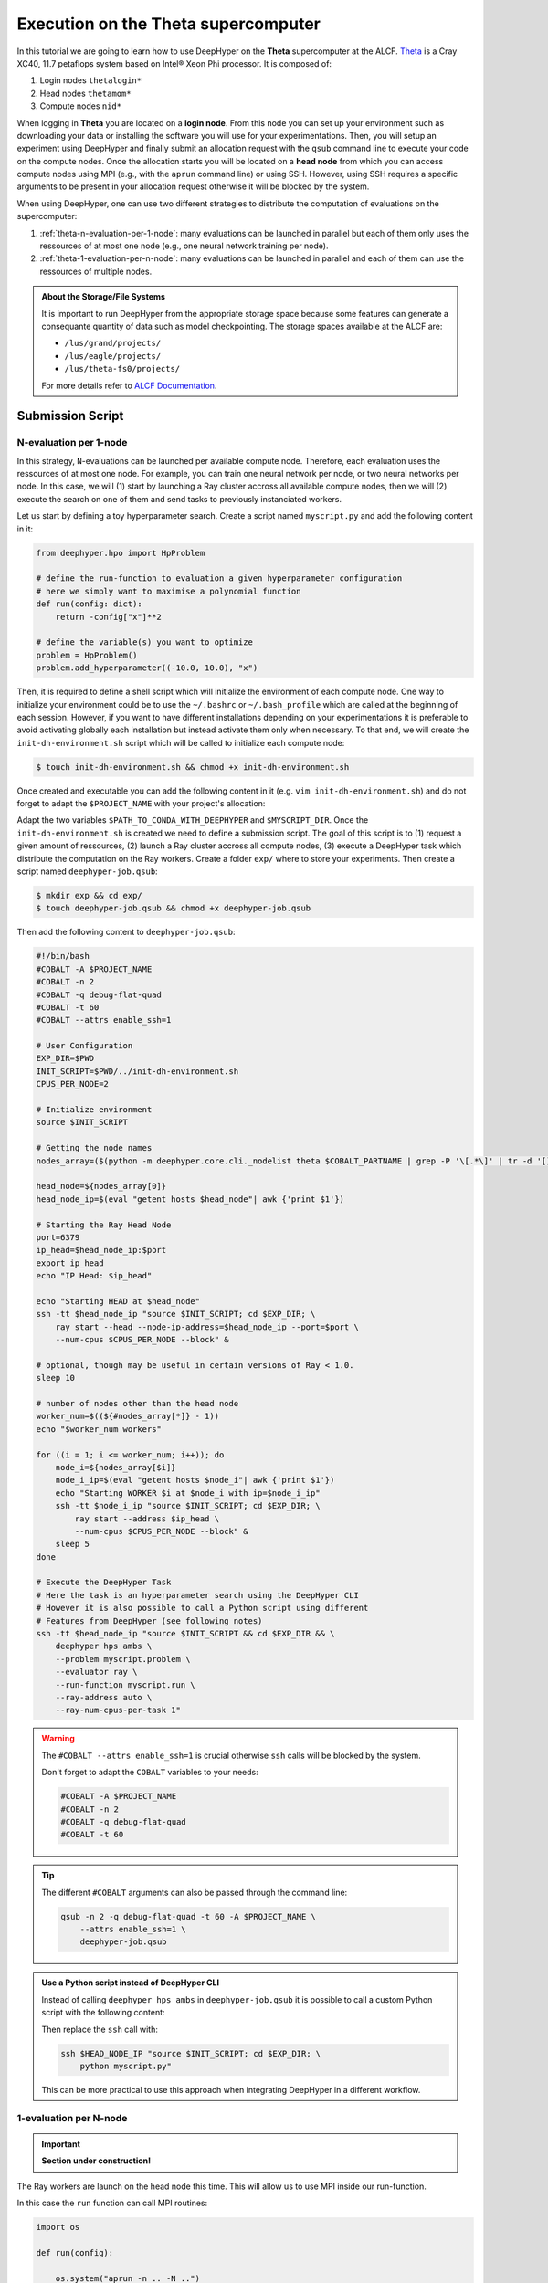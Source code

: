 .. _tutorial-alcf-01:

Execution on the Theta supercomputer
************************************

In this tutorial we are going to learn how to use DeepHyper on the **Theta** supercomputer at the ALCF. `Theta <https://www.alcf.anl.gov/support-center/theta/theta-thetagpu-overview>`_ is  a Cray XC40, 11.7 petaflops system based on Intel® Xeon Phi processor. It is composed of:

1. Login nodes ``thetalogin*``
2. Head nodes ``thetamom*``
3. Compute nodes ``nid*``

When logging in **Theta** you are located on a **login node**. From this node you can set up your environment such as downloading your data or installing the software you will use for your experimentations. Then, you will setup an experiment using DeepHyper and finally submit an allocation request with the ``qsub`` command line to execute your code on the compute nodes. Once the allocation starts you will be located on a **head node** from which you can access compute nodes using MPI (e.g., with the ``aprun`` command line) or using SSH. However, using SSH requires a specific arguments to be present in your allocation request otherwise it will be blocked by the system.

When using DeepHyper, one can use two different strategies to distribute the computation of evaluations on the supercomputer:

1. :ref:`theta-n-evaluation-per-1-node`: many evaluations can be launched in parallel but each of them only uses the ressources of at most one node (e.g., one neural network training per node).
2. :ref:`theta-1-evaluation-per-n-node`: many evaluations can be launched in parallel and each of them can use the ressources of multiple nodes.

.. admonition:: About the Storage/File Systems
    :class: dropdown, important

    It is important to run DeepHyper from the appropriate storage space because some features can generate a consequante quantity of data such as model checkpointing. The storage spaces available at the ALCF are:

    - ``/lus/grand/projects/``
    - ``/lus/eagle/projects/``
    - ``/lus/theta-fs0/projects/``

    For more details refer to `ALCF Documentation <https://www.alcf.anl.gov/support-center/theta/theta-file-systems>`_.


Submission Script
=================

.. _theta-n-evaluation-per-1-node:

N-evaluation per 1-node
-----------------------

In this strategy, ``N``-evaluations can be launched per available compute node. Therefore, each evaluation uses the ressources of at most one node. For example, you can train one neural network per node, or two neural networks per node. In this case, we will (1) start by launching a Ray cluster accross all available compute nodes, then we will (2) execute the search on one of them and send tasks to previously instanciated workers.

Let us start by defining a toy hyperparameter search. Create a script named ``myscript.py`` and add the following content in it:

.. code-block:: python

    from deephyper.hpo import HpProblem

    # define the run-function to evaluation a given hyperparameter configuration
    # here we simply want to maximise a polynomial function
    def run(config: dict):
        return -config["x"]**2

    # define the variable(s) you want to optimize
    problem = HpProblem()
    problem.add_hyperparameter((-10.0, 10.0), "x")

Then, it is required to define a shell script which will initialize the environment of each compute node. One way to initialize your environment could be to use the ``~/.bashrc`` or ``~/.bash_profile`` which are called at the beginning of each session. However, if you want to have different installations depending on your experimentations it is preferable to avoid activating globally each installation but instead activate them only when necessary. To that end, we will create the ``init-dh-environment.sh`` script which will be called to initialize each compute node:

.. code-block:: console

    $ touch init-dh-environment.sh && chmod +x init-dh-environment.sh

Once created and executable you can add the following content in it (e.g. ``vim init-dh-environment.sh``) and do not forget to adapt the ``$PROJECT_NAME`` with your project's allocation:

.. code-block:: bash
    :caption: **file**: ``init-dh-environment.sh``

    #!/bin/bash

    export TF_CPP_MIN_LOG_LEVEL=3
    export TF_XLA_FLAGS=--tf_xla_enable_xla_devices

    module load miniconda-3

    # Activate installed conda environment with DeepHyper
    conda activate $PATH_TO_CONDA_WITH_DEEPHYPER

    # We had the directory where "myscript.py" is located to be able
    # to access it during the search
    export PYTHONPATH=$MYSCRIPT_DIR:$PYTHONPATH

Adapt the two variables ``$PATH_TO_CONDA_WITH_DEEPHYPER`` and ``$MYSCRIPT_DIR``. Once the ``init-dh-environment.sh`` is created we need to define a submission script. The goal of this script is to (1) request a given amount of ressources, (2) launch a Ray cluster accross all compute nodes, (3) execute a DeepHyper task which distribute the computation on the Ray workers. Create a folder ``exp/`` where to store your experiments. Then create a script named ``deephyper-job.qsub``:

.. code-block:: console

    $ mkdir exp && cd exp/
    $ touch deephyper-job.qsub && chmod +x deephyper-job.qsub

Then add the following content to ``deephyper-job.qsub``:

.. code-block:: bash

    #!/bin/bash
    #COBALT -A $PROJECT_NAME
    #COBALT -n 2
    #COBALT -q debug-flat-quad
    #COBALT -t 60
    #COBALT --attrs enable_ssh=1

    # User Configuration
    EXP_DIR=$PWD
    INIT_SCRIPT=$PWD/../init-dh-environment.sh
    CPUS_PER_NODE=2

    # Initialize environment
    source $INIT_SCRIPT

    # Getting the node names
    nodes_array=($(python -m deephyper.core.cli._nodelist theta $COBALT_PARTNAME | grep -P '\[.*\]' | tr -d '[],'))

    head_node=${nodes_array[0]}
    head_node_ip=$(eval "getent hosts $head_node"| awk {'print $1'})

    # Starting the Ray Head Node
    port=6379
    ip_head=$head_node_ip:$port
    export ip_head
    echo "IP Head: $ip_head"

    echo "Starting HEAD at $head_node"
    ssh -tt $head_node_ip "source $INIT_SCRIPT; cd $EXP_DIR; \
        ray start --head --node-ip-address=$head_node_ip --port=$port \
        --num-cpus $CPUS_PER_NODE --block" &

    # optional, though may be useful in certain versions of Ray < 1.0.
    sleep 10

    # number of nodes other than the head node
    worker_num=$((${#nodes_array[*]} - 1))
    echo "$worker_num workers"

    for ((i = 1; i <= worker_num; i++)); do
        node_i=${nodes_array[$i]}
        node_i_ip=$(eval "getent hosts $node_i"| awk {'print $1'})
        echo "Starting WORKER $i at $node_i with ip=$node_i_ip"
        ssh -tt $node_i_ip "source $INIT_SCRIPT; cd $EXP_DIR; \
            ray start --address $ip_head \
            --num-cpus $CPUS_PER_NODE --block" &
        sleep 5
    done

    # Execute the DeepHyper Task
    # Here the task is an hyperparameter search using the DeepHyper CLI
    # However it is also possible to call a Python script using different
    # Features from DeepHyper (see following notes)
    ssh -tt $head_node_ip "source $INIT_SCRIPT && cd $EXP_DIR && \
        deephyper hps ambs \
        --problem myscript.problem \
        --evaluator ray \
        --run-function myscript.run \
        --ray-address auto \
        --ray-num-cpus-per-task 1"


.. warning::

    The ``#COBALT --attrs enable_ssh=1`` is crucial otherwise ``ssh`` calls will be blocked by the system.

    Don't forget to adapt the ``COBALT`` variables to your needs:

    .. code-block:: console

            #COBALT -A $PROJECT_NAME
            #COBALT -n 2
            #COBALT -q debug-flat-quad
            #COBALT -t 60

.. tip::

    The different ``#COBALT`` arguments can also be passed through the command line:

    .. code-block:: console

        qsub -n 2 -q debug-flat-quad -t 60 -A $PROJECT_NAME \
            --attrs enable_ssh=1 \
            deephyper-job.qsub


.. admonition:: Use a Python script instead of DeepHyper CLI
    :class: dropdown

    Instead of calling ``deephyper hps ambs`` in ``deephyper-job.qsub`` it is possible to call a custom Python script with the following content:

    .. code-block:: python
        :caption: **file**: ``myscript.py``

        def run(hp):
            return hp["x"]

        if __name__ == "__main__":
            import os
            from deephyper.hpo import HpProblem
            from deephyper.hpo import CBO
            from deephyper.evaluator.evaluate import Evaluator

            problem = HpProblem()
            problem.add_hyperparameter((0.0, 10.0), "x")

            evaluator = Evaluator.create(
                run, method="ray", method_kwargs={
                    "address": "auto"
                    "num_cpus_per_task": 1
                }
            )

            search = CBO(problem, evaluator)

            search.search()

    Then replace the ``ssh`` call with:

    .. code-block:: bash

        ssh $HEAD_NODE_IP "source $INIT_SCRIPT; cd $EXP_DIR; \
            python myscript.py"

    This can be more practical to use this approach when integrating DeepHyper in a different workflow.


.. _theta-1-evaluation-per-N-node:

1-evaluation per N-node
-----------------------

.. important::

    **Section under construction!**

The Ray workers are launch on the head node this time. This will allow us to use MPI inside our run-function.

.. code-block:: bash
    :caption: **file**: ``deephyper-job.qsub``

    #!/bin/bash
    #COBALT -A datascience
    #COBALT -n 2
    #COBALT -q debug-flat-quad
    #COBALT -t 30

    # Initialize the head node
    EXP_DIR=$PWD
    INIT_SCRIPT=$PWD/SetUpEnv.sh
    source $INIT_SCRIPT

    # Start Ray workers on the head node
    for port in $(seq 6379 9000); do
        RAY_PORT=$port;
        ray start --head --num-cpus 2 --port $RAY_PORT;
        if [ $? -eq 0 ]; then
            break
        fi
    done

    # Execute the DeepHyper Task
    python myscript.py

In this case the ``run`` function can call MPI routines:

.. code-block:: python

    import os

    def run(config):

        os.system("aprun -n .. -N ..")

        return parse_result()


